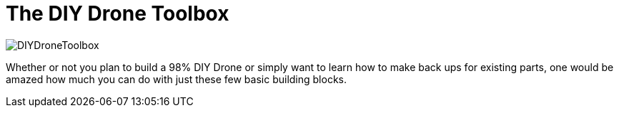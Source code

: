 = The DIY Drone Toolbox

image::https://lh3.googleusercontent.com/-2QxxOjoymWY/Vcot-gP1q3I/AAAAAAAAWC0/kHki3_hMWC4/s640-Ic42/DIYDroneToolbox.png[]

Whether or not you plan to build a 98% DIY Drone or simply want to learn how to make back ups for existing parts, one would be amazed how much you can do with just these few basic building blocks.

